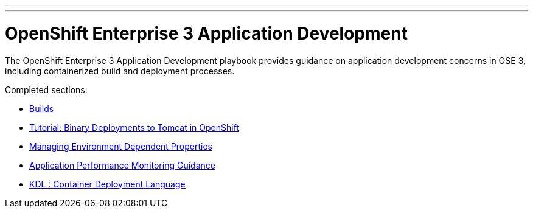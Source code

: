 ---
---
= OpenShift Enterprise 3 Application Development

The OpenShift Enterprise 3 Application Development playbook provides guidance on application development concerns in OSE 3, including containerized build and deployment processes.

Completed sections:

* link:builds{outfilesuffix}[Builds]
* link:binary_deployment_howto{outfilesuffix}[Tutorial: Binary Deployments to Tomcat in OpenShift]
* link:properties-management{outfilesuffix}[Managing Environment Dependent Properties]
* link:APM_guidance{outfilesuffix}[Application Performance Monitoring Guidance]
* link:kdl{outfilesuffix}[KDL : Container Deployment Language]
